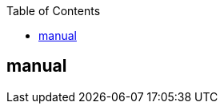 :jbake-title: Index
:jbake-type: page_toc
:jbake-status: published
:jbake-menu: arc42
:jbake-order: 0
:filename: manual/index.adoc
ifndef::imagesdir[:imagesdir: ../../images]

:toc:

== manual


